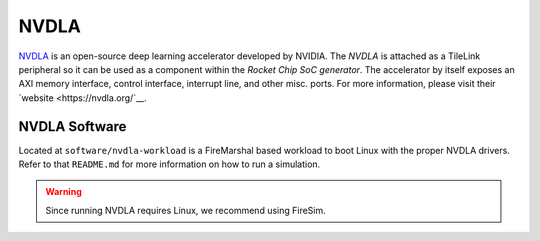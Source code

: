 NVDLA
====================================

`NVDLA <https://nvdla.org/>`__ is an open-source deep learning accelerator developed by NVIDIA.
The `NVDLA` is attached as a TileLink peripheral so it can be used as a component within the `Rocket Chip SoC generator`.
The accelerator by itself exposes an AXI memory interface, control interface, interrupt line, and other misc. ports.
For more information, please visit their `website <https://nvdla.org/`__.

NVDLA Software
------------------

Located at ``software/nvdla-workload`` is a FireMarshal based workload to boot Linux with the proper NVDLA drivers.
Refer to that ``README.md`` for more information on how to run a simulation.

.. Warning:: Since running NVDLA requires Linux, we recommend using FireSim.
